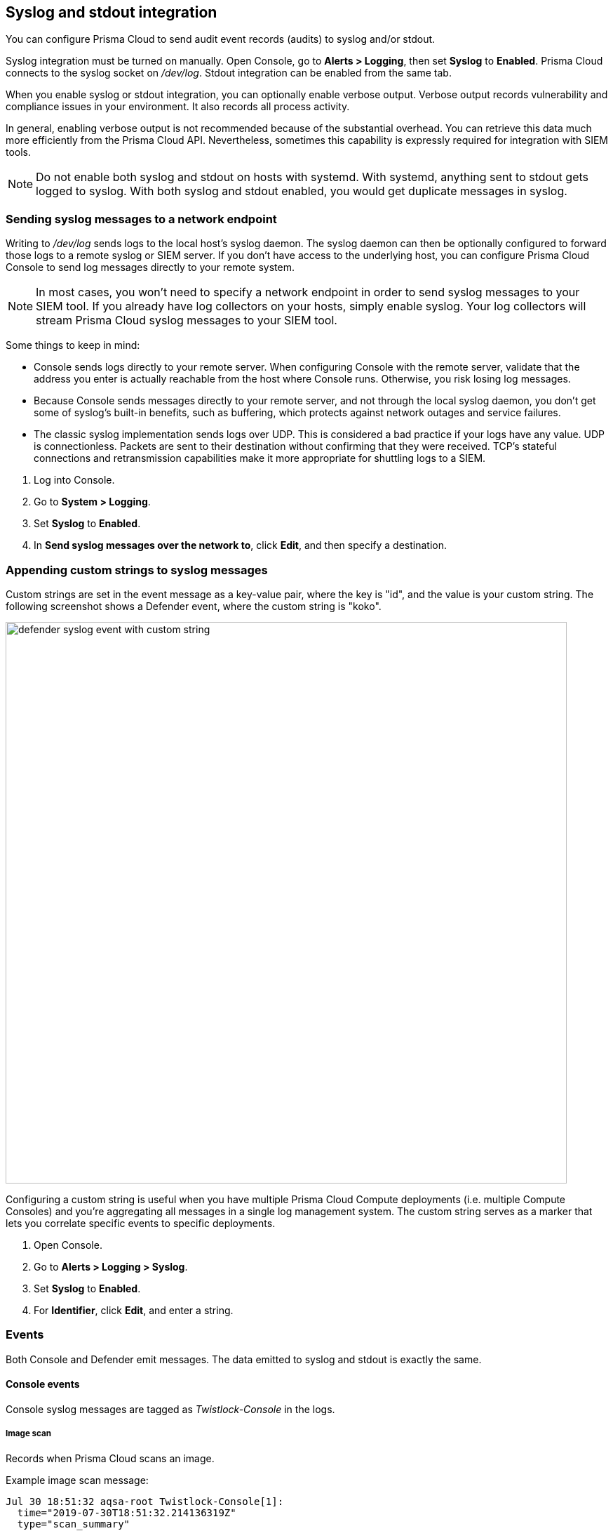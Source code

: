 == Syslog and stdout integration

You can configure Prisma Cloud to send audit event records (audits) to syslog and/or stdout.

Syslog integration must be turned on manually.
Open Console, go to *Alerts > Logging*, then set *Syslog* to *Enabled*.
Prisma Cloud connects to the syslog socket on _/dev/log_.
Stdout integration can be enabled from the same tab.

When you enable syslog or stdout integration, you can optionally enable verbose output.
Verbose output records vulnerability and compliance issues in your environment.
It also records all process activity.

In general, enabling verbose output is not recommended because of the substantial overhead.
You can retrieve this data much more efficiently from the Prisma Cloud API.
Nevertheless, sometimes this capability is expressly required for integration with SIEM tools.

// TODO: Describe all log files in a Prisma Cloud setup.
// By default, logs are sent to Console.
// In addition, each host protected by Defender sends logs to _/var/lib/twistlock/log/defender.log_ on its local file system.

NOTE: Do not enable both syslog and stdout on hosts with systemd.
With systemd, anything sent to stdout gets logged to syslog.
With both syslog and stdout enabled, you would get duplicate messages in syslog.


[.task]
=== Sending syslog messages to a network endpoint

Writing to _/dev/log_ sends logs to the local host's syslog daemon.
The syslog daemon can then be optionally configured to forward those logs to a remote syslog or SIEM server.
If you don't have access to the underlying host, you can configure Prisma Cloud Console to send log messages directly to your remote system.

NOTE: In most cases, you won’t need to specify a network endpoint in order to send syslog messages to your SIEM tool.
If you already have log collectors on your hosts, simply enable syslog.
Your log collectors will stream Prisma Cloud syslog messages to your SIEM tool.

Some things to keep in mind:

* Console sends logs directly to your remote server.
When configuring Console with the remote server, validate that the address you enter is actually reachable from the host where Console runs.
Otherwise, you risk losing log messages.

* Because Console sends messages directly to your remote server, and not through the local syslog daemon, you don't get some of syslog's built-in benefits, such as buffering, which protects against network outages and service failures.

* The classic syslog implementation sends logs over UDP.
This is considered a bad practice if your logs have any value.
UDP is connectionless.
Packets are sent to their destination without confirming that they were received.
TCP's stateful connections and retransmission capabilities make it more appropriate for shuttling logs to a SIEM.

[.procedure]
. Log into Console.

. Go to *System > Logging*.

. Set *Syslog* to *Enabled*.

. In *Send syslog messages over the network to*, click *Edit*, and then specify a destination.


[.task]
=== Appending custom strings to syslog messages

ifdef::compute_edition[]
You can configure Prisma Cloud Compute to append a custom string to all Console and Defender syslog messages.
endif::compute_edition[]

ifdef::prisma_cloud[]
You can configure Prisma Cloud Compute to append a custom string to all Defender syslog messages.
endif::prisma_cloud[]

Custom strings are set in the event message as a key-value pair, where the key is "id", and the value is your custom string.
The following screenshot shows a Defender event, where the custom string is "koko".

image::defender_syslog_event_with_custom_string.png[width=800]

Configuring a custom string is useful when you have multiple Prisma Cloud Compute deployments (i.e. multiple Compute Consoles) and you're aggregating all messages in a single log management system.
The custom string serves as a marker that lets you correlate specific events to specific deployments.

[.procedure]
. Open Console.

. Go to *Alerts > Logging > Syslog*.

. Set *Syslog* to *Enabled*.

. For *Identifier*, click *Edit*, and enter a string.


=== Events

Both Console and Defender emit messages.
The data emitted to syslog and stdout is exactly the same.


==== Console events

Console syslog messages are tagged as _Twistlock-Console_ in the logs.


[.section]
===== Image scan

Records when Prisma Cloud scans an image.

Example image scan message:

  Jul 30 18:51:32 aqsa-root Twistlock-Console[1]: 
    time="2019-07-30T18:51:32.214136319Z" 
    type="scan_summary" 
    log_type="image" 
    image_id="sha256:cd14cecfdb3a657ba7d05bea026e7ac8b9abafc6e5c66253ab327c7211fa6281" 
    image_name="aqsa/internal:tag5" 
    vulnerabilities="297" 
    compliance="1"


[.section]
===== Container scan

Records when Prisma Cloud scans a container.

Example container scan message:

  Jul 30 22:06:15 aqsa-root Twistlock-Console[1]: 
    time="2019-07-30T22:06:15.804842461Z" 
    type="container_scan" 
    log_type="container" 
    container_id="d29ac3222f430ccf6a7d730db5cec3363d4c608680de881e26e13f9011e36d13" 
    container_name="twistlock_console" 
    image_name="twistlock/private:console_19_07_353" 
    compliance="6"


[.section]
===== Host scan

Records when Prisma Cloud scans a host.
Defenders scan the hosts they run on.

Example host scan:

  Jul 30 22:09:53 aqsa-root Twistlock-Console[1]: 
    time="2019-07-30T22:09:53.390680962Z" 
     type="scan_summary" 
     log_type="host" 
     hostname="aqsa-root.c.cto-sandbox.internal" 
     vulnerabilities="89" 
     compliance="17"


[.section]
===== Code repository scan

Records when Prisma Cloud scans a code repository.

Example scan:

  Jul  7 23:34:09 ip-172-31-55-106 Twistlock-Console[1]:
    time="2020-07-07T23:34:09.25109843Z"
    type="scan_summary"
    last_update_time="2020-07-07 23:21:00.203 +0000 UTC"
    log_type="code_repository_scan"
    source="github"
    repository_name="jerryso/apper"
    vulnerable_files="1"
    vulnerabilities="25"
    collections="All"


[.section]
===== Individual compliance issues

Records a compliance finding.
These messages are tagged with __log_type="compliance"__, and are generated as a byproduct of container scans, image scans, host scans, and registry scans.

Compliance issues are only recorded when *Detailed output for vulnerabilities and compliance* is enabled in *Alerts > Syslog*.

A syslog entry is generated for each compliance issue.
This can result in a significant amount of data, which is why verbose output is disabled by default.

You must have a rule that alerts on compliance issues for an entry to be written to syslog.
It might just be the __Default - alert all components__ rule, or another custom rule.
This option does not simply log all compliance issues irrespective of the rules that are in place.

Example image compliance issue:

  Jul 30 22:18:53 aqsa-root Twistlock-Console[1]: 
    time="2019-07-30T22:18:53.23838464Z" 
    type="image_scan" 
    log_type="containerCompliance" 
    compliance_id="41" 
    severity="high" 
    description="(CIS_Docker_CE_v1.1.0 - 4.1) Image should be created with a non-root user" 
    rule="Default - ignore Prisma Cloud components" 
    host="aqsa-root.c.cto-sandbox.internal"
    image_id="sha256:a92d9a54137dccb6f78161d4468b21ae4bebe4fc3c772845253a2f8d80a5df08" 
    image_name="twistlock/private:defender_19_03_311"
  

Example container compliance issue:

 Jul 30 22:22:56 aqsa-root Twistlock-Console[1]: 
  time="2019-07-30T22:22:56.871490132Z" 
  type="container_scan" 
  log_type="containerCompliance" 
  compliance_id="526" 
  severity="medium" 
  description="(CIS_Docker_CE_v1.1.0 - 5.26) Check container health at runtime" 
  rule="Default - alert on critical and high" 
  host="aqsa-root.c.cto-sandbox.internal" 
  container_id="22b745b2220f3f128a1cf57d2ffff328a02ba380930ebf83fca9f26d4d2b8aa4" 
  container_name="serene_cray"
 

Example host compliance issue:

 Jul 30 22:09:53 aqsa-root Twistlock-Console[1]: 
  time="2019-07-30T22:09:53.390585517Z" 
  type="host_scan" 
  log_type="containerCompliance" 
  compliance_id="6518" 
  severity="high" 
  description="(CIS_Linux_1.1.0 - 5.1.8) Ensure at/cron is restricted to authorized users" 
  rule="Default - alert on critical and high" 
  host="aqsa-root.c.cto-sandbox.internal"


[.section]
===== Individual vulnerability issues

Records a vulnerability finding.
These messages are tagged with __log_type="vulnerability"__, and are generated as a byproduct of image scans, host scans, and registry scans.

Vulnerability issues are only recorded when *Detailed output for vulnerabilities and compliance* is enabled in *Alerts > Syslog*.

A syslog entry is generated for each vulnerability for each package.
This can result in a significant amount of data, which is why verbose output is disabled by default.

For example, consider a rule that raises an alert when vulnerabilities of medium severity or higher are found in an image.
If there are eleven packages that violate this rule, there will be eleven syslog entries, one for each package.

You must have a rule that alerts on vulnerabilities for an entry to be written to syslog.
It might just be the __Default - alert all components__ rule, or another custom rule.
This option does not simply log all vulnerability data irrespective of the rules that are in place.

Example image vulnerability issue:

  Jul 30 22:19:11 aqsa-root Twistlock-Console[1]: 
    time="2019-07-30T22:19:11.264627256Z" 
    type="image_scan" 
    log_type="vulnerability" 
    vulnerability_id="410" 
    description="Image contains vulnerable Python components" 
    cve="CVE-2019-11236" 
    severity="medium" 
    package="urllib3" 
    package_version="1.24.1" 
    vendor_status="fixed in 1.24.3" 
    rule="test" 
    host="aqsa-root.c.cto-sandbox.internal" 
    image_id="sha256:196601f91030425db810fa57104b041e414b9b963923ad574e74700c3ea8213e" 
    image_name="weaveworksdemos/user-db:0.4.0"

Example registry image vulnerability issue:

  Jul 30 22:03:56 aqsa-root Twistlock-Console[1]: 
    time="2019-07-30T22:03:56.930640366Z" 
    type="registry_scan" 
    log_type="vulnerability" 
    vulnerability_id="410" 
    description="Image contains vulnerable Python components" 
    cve="CVE-2019-11236" 
    severity="medium" 
    package="urllib3" 
    package_version="1.24.1" 
    vendor_status="fixed in 1.24.3" 
    rule="test" 
    host="aqsa-root.c.cto-sandbox.internal" 
    image_id="sha256:11cd0b38bc3ceb958ffb2f9bd70be3fb317ce7d255c8a4c3f4af30e298aa1aab" 
    image_name="aqsa/internal:tag7"
  

Example host vulnerability issue:

  Jul 30 22:09:53 aqsa-root Twistlock-Console[1]: 
    time="2019-07-30T22:09:53.390181271Z" 
    type="host_scan" 
    log_type="vulnerability" 
    vulnerability_id="46" 
    description="Image contains vulnerable OS packages" 
    cve="CVE-2017-8845" 
    severity="low" 
    package="lzo2" 
    package_version="2.08-1.2" 
    vendor_status="deferred" 
    rule="Default - alert all components" host="aqsa-root.c.cto-sandbox.internal"


[.section]
===== Admin activity

Changes to any settings (including previous and new values), changes to any rules (create, modify, or delete), and all logon activity (success and failure) are logged.
For every event, both the user name and source IP are captured.

Example admin acitivty audit:

  
  Jul 30 21:58:16 aqsa-root Twistlock-Console[1]: 
    time="2019-07-30T21:58:16.80522678Z" 
    type="management_audit" 
    log_type="login" 
    username="aqsa" 
    source_ip="137.83.195.96" 
    api="/api/v1/authenticate" 
    status="successful login attempt"


==== Defender events

Defender syslog messages are tagged as _Twistlock-Defender_ in logs.


[.section]
===== Container runtime audit

Activity that breaches your runtime rules or the automatically generated allow lists in your models generates audits.
The _log_type_ field specifies the runtime sensor that detected the anomaly (filesystem, processes. syscalls, or network).

Example container runtime audit: The following process audit shows that busybox was unexpectedly launched, and an alert was raised.

  Jul 30 22:41:25 aqsa-root Twistlock-Defender[13460]: 
    time="2019-07-30T22:41:25.448709847Z" 
    type="container_runtime_audit" 
    container_id="73c2e8267f9b80ea152403c36c377476d24e43e211bb098300a317b3d1c472e4" 
    container_name="/dreamy_rosalind" image_id="sha256:94e814e2efa8845d95b2112d54497fbad173e45121ce9255b93401392f538499"
    image_name="ubuntu:18.04" 
    effect="alert" 
    msg="High rate of reg file access events, reporting aggregation started; 
    last event: /usr/lib/apt/methods/gpgv wrote a suspicious file to /tmp/apt.conf.2ZH7tP. 
    Command: /usr/lib/apt/methods/gpgv" 
    log_type="filesystem"


[.section]
===== Host runtime audit

Activity that breaches your runtime rules or the automatically generated allow lists in your host services models generates audits.

Example host runtime audit:

  Jul 30 22:47:12 aqsa-root Twistlock-Defender[13460]: 
    time="2019-07-30T22:47:12.325487039Z" 
    type="host_runtime_audit" 
    service_name="ssh" 
    effect="alert" 
    msg="Outbound connection by /usr/lib/apt/methods/http to an unexpected port: 80 IP: 91.189.91.26. Low severity audit, event is automatically added to the runtime model" 
    log_type="network"
  

[.section]
===== Access audit

Docker commands run on hosts protected by Defender.

With user access events, you can determine who performed an action, and on which resource.

For example:

* [Bruce] [started container X] in the [DEV environment] (allowed).
* [Bruce] [stopped container Y] in the [PROD environment] (denied).

All Docker commands issued to the Docker daemon are intercepted and inspected by Defender to determine if they comply with the policy set in Console.

The following diagram illustrates how Defender operates on the management plane:

. Bruce, a developer, issues a command, docker -H.

. Defender checks the command against the policies defined in the Console.
If the command is allowed, Defender forwards it to the Docker daemon for execution.
If the command is denied, the user is notified.

. An event is recorded in syslog.

image::syslog_integration_554971.png[width=500]

Access audits have the following fields:

* type=access_audit
* user=[String] Identity of the person who ran the command
* action=[String] Docker command requested - API invoked
* action_type=[String] Action type
* allow=[Boolean] true/false - Action was allowed or not.
* rule=[String] Rule matched

Example:

  Jul 30 23:02:23 aqsa-root Twistlock-Defender[13460]: 
    time="2019-07-30T23:02:23.179494498Z" 
    type="access_audit" 
    user="aqsa" 
    action="docker_ping" 
    action_type="docker" 
    allow="true" 
    rule="Default - allow all"

[.section]
===== App firewall audit

All events associated with CNAF.

* time=[String] request timestamp
* type=[String] type of app_firewall_audit
* container_id=[String] Container id on which the action was performed
* container_name=[String] Container name on which the action was performed
* image_name=[String] Image name on which the action was performed
* effect=[String] "alert", "prevent", "ban"
* msg=[String] Audit message detailing the event
* log_type=[String] Attack Type
* source_ip=[String] source IP address from the request originated
* source_country=[String] country associated with source IP address
* connecting_ips=[CSV] list of IPs included in the _X-Forwarded-For_ header
* request_method=[String] HTTP Request Method
* request_user_agents=[String] user-agent string parsed from the ``User-Agent`` header
* request_host=[String] HTTP hostname in the request
* request_url=[String] request url
* request_path=[String] request path
* request_query=[String] request query string
* request_header_names=[String] ordered list of HTTP request headers
* response_header_names=[String] ordered list of HTTP response headers
* status_code=[String] HTTP response status code in the server response


NOTE: message structure is subject for the following changes: +
 + 
*connecting_ips* - present only if `X-Forwarded-For` Header is present in the request. +
*status_code* - present only for audits created for the "Track Server Error Response Codes" and "Detect Information Leakage" protections +
*response_header_names* - present only for audits created for the "Track Server Error Response Codes" and "Detect Information Leakage" protections. +
*source_country* - present only if resolution was successful. +
*request_query* - present only if query parameters were included in the HTTP request. 


Example:

  Jul 16 20:10:16 cnaf-nightly-build Twistlock-Defender[1947]: 
    time="2020-07-16T20:10:16.706085135Z"
    type="container_app_firewall_audit"
    container_id="0a16b4e4dbefc6ef8cc6a08d038e775a8523ad053416730f01eafbf2dee2e693"
    container_name="/nginx"
    image_name="nginx:latest"
    effect="prevent"
    msg="Client exceeded violations within 1m. Banning client for 5m"
    log_type="violations exceeded"
    source_ip="12.34.56.78"
    source_country="IL"
    connecting_ips="11.22.33.44"
    request_method="HEAD"
    request_user_agents="curl/7.54.0"
    request_host="www.example.com"
    request_url="www.example.com/?id=../etc/passwd"
    request_path="/"
    request_query="id=../etc/passwd"
    request_header_names="X-Forwarded-For,User-Agent,Accept"
    response_header_names="Set-Cookie,Date,Content-Type,Content-Length X-Frame-Options"
    status_code="404"

[.section]
===== Network firewall audit

All events associated with CNNF.

* type=network_firewall_audit
* src_container_name=[String] Source container name from which the network connection was attempted
* src_image=[String] Source image name
* dst_image=[String] Destination image name
* dst_container_name=[String] Destination container name to which the network connection was attempted
* block=[Boolean] Whether the action was blocked: true or false
* port= [Integer] Port on which attack was detected

Example:

  Jul 29 16:15:41 master-cantordemo-aqtaylor-lab-twistlock-com Twistlock-Defender[3462]: 
    time="2019-07-29T16:15:41.291052362Z" 
    type="container_network_firewall_audit" 
    src_image="quay.io/kubernetes-ingress-controller/nginx-ingress-controller:0.24.1"
    dst_container_name="/k8s_portalhttpd_portal-659c9dbb78-7cnw4_ingress-nginx_ca556beb-ae65-11e9-b3e9-42010af001c9_0" 
    dst_image="registry.infra.svc.cluster.local:5000/infra/portal_httpd:latest" 
    port="80" 
    block="false"

[.section]
===== Process activity audit

Records all processes spawned in a container.

Process audits are only recorded when *Detailed output of all runtime process activity* is enabled in Alerts > Syslog.

Note that process activity that breaches your runtime policy is separately audited.
For more infomration, see the container runtime audit section.

This audit has the following fields:

* type=process
* pid=Process ID
* path=Path to the executable in the container file system
* md5=MD5 checksum for the executable file
* interactive=Whether the process was spawned from a shell session: true or false
* container-id=Container ID

Example: This audit shows that busybox was spawned in the container with ID 8c5b3fe0037d.

  Jul 30 22:06:03 aqsa-root Twistlock-Defender[13460]: 
    time="2019-07-30T22:06:03.515319204Z" 
    type="process" 
    pid="20859" 
    path="/bin/df" 
    md5="aeec137ba6012f093e483efb57a521ab" 
    interactive="false" 
    container_id="3491b03544a51c60e176e54a5077161f14dbc850bf069cf7a096db028e9981de"
  
 
[.section]
===== Incidents

Incidents are logical groupings of events, related by context, that reveal known attack patterns.

Example container incident:

  Jul 30 22:41:24 aqsa-root Twistlock-Defender[13460]: 
    time="2019-07-30T22:41:24.987209676Z" 
    type="incident" 
    container_id="73c2e8267f9b80ea152403c36c377476d24e43e211bb098300a317b3d1c472e4" 
    image_name="ubuntu:18.04" 
    host="aqsa-root.c.cto-sandbox.internal" 
    incident_category="hijackedProcess"
  

Example host incident:

  Mar  5 00:26:42 itay-ThinkPad-P50 Twistlock-Defender[22797]:
    time="2018-03-05T00:26:42.894707831+02:00"
    type="incident"
    service_name="http-service"
    host="itay-ThinkPad-P50"
    incident_category="serviceViolation"
    audit_ids="5a9c72a223d020590de74db5"


=== Rate limiters

Depending on your configuration, Prisma Cloud can produce a lot of logs, especially in environments with many hosts, images, and containers.
By default, most syslog daemons throttle logging with a rate limiter.

If you have a large environment (hundreds of Defenders with tens of images per host) AND you have configured Prisma Cloud for verbose syslog output, you will need to tune the rate limiter.
Otherwise, you might find that logs are missing.

For example, on RHEL 7, you must tune both systemd-journald's `RateLimitInterval` and `RateLimitBurst` settings and rsyslog's `imjournalRatelimitInterval` and `imjournalRatelimitBurst` settings.
For more information about RedHat settings, see
https://access.redhat.com/solutions/1417483[How to disable log rate-limiting in Red Hat Enterprise Linux 7].


=== Truncated log messages

Very long syslog events can get truncated.
For example, changing settings in Console generates management_audits events, which show a diff between old settings and new settings.
For policies changes, the diff can be big.
Linux log managers limit the number of characters logged per line, and so long messages, such as management audits, can be truncated.

If you've got truncated log messages, increase the log manager's default string size limit.
There are several types log managers, but rsyslog is popular with most distributions.
For rsyslog, the default log string size is 1024 characters per line.
To increase it, open _/etc/rsyslog.conf_ and set the maximum message size:

  $MaxMessageSize 20k
